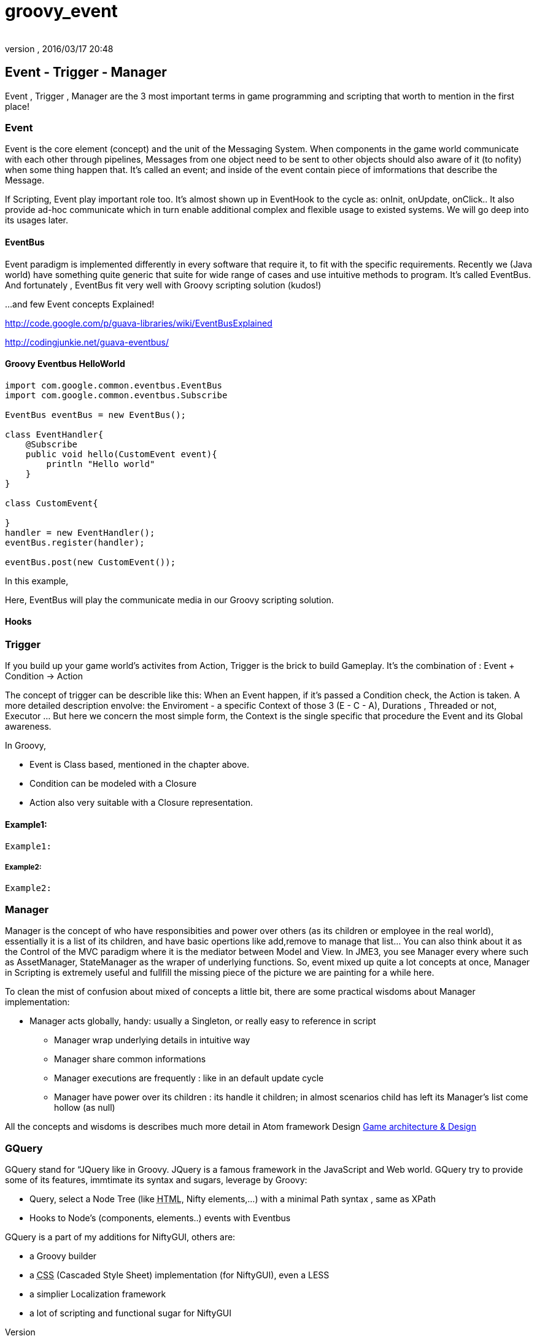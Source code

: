 = groovy_event
:author:
:revnumber:
:revdate: 2016/03/17 20:48
:relfileprefix: ../../
:imagesdir: ../..
ifdef::env-github,env-browser[:outfilesuffix: .adoc]



== Event - Trigger - Manager

Event , Trigger , Manager are the 3 most important terms in game programming and scripting that worth to mention in the first place!


=== Event

Event is the core element (concept) and the unit of the Messaging System. When components in the game world communicate with each other through pipelines, Messages from one object need to be sent to other objects should also aware of it (to nofity) when some thing happen that. It's called an event; and inside of the event contain piece of imformations that describe the Message.

If Scripting, Event play important role too. It's almost shown up in EventHook to the cycle as: onInit, onUpdate, onClick.. It also provide ad-hoc communicate which in turn enable additional complex and flexible usage to existed systems. We will go deep into its usages later.


==== EventBus

Event paradigm is implemented differently in every software that require it, to fit with the specific requirements. Recently we (Java world) have something quite generic that suite for wide range of cases and use intuitive methods to program. It's called EventBus. And fortunately , EventBus fit very well with Groovy scripting solution (kudos!)

…and few Event concepts Explained!

link:http://code.google.com/p/guava-libraries/wiki/EventBusExplained[http://code.google.com/p/guava-libraries/wiki/EventBusExplained]

link:http://codingjunkie.net/guava-eventbus/[http://codingjunkie.net/guava-eventbus/]


==== Groovy Eventbus HelloWorld

[source,java]
----

import com.google.common.eventbus.EventBus
import com.google.common.eventbus.Subscribe

EventBus eventBus = new EventBus();

class EventHandler{
    @Subscribe
    public void hello(CustomEvent event){
        println "Hello world"
    }
}

class CustomEvent{

}
handler = new EventHandler();
eventBus.register(handler);

eventBus.post(new CustomEvent());

----

In this example,

Here, EventBus will play the communicate media in our Groovy scripting solution.


==== Hooks


=== Trigger

If you build up your game world's activites from Action, Trigger is the brick to build Gameplay. It's the combination of : Event + Condition → Action

The concept of trigger can be describle like this: When an Event happen, if it's passed a Condition check, the Action is taken. A more detailed description envolve: the Enviroment - a specific Context of those 3 (E - C - A), Durations , Threaded or not, Executor … But here we concern the most simple form, the Context is the single specific that procedure the Event and its Global awareness.

In Groovy,

*  Event is Class based, mentioned in the chapter above.
*  Condition can be modeled with a Closure
*  Action also very suitable with a Closure representation.


==== Example1:

[source,java]
----

Example1:

----


===== Example2:

[source,java]
----

Example2:

----


=== Manager

Manager is the concept of who have responsibities and power over others (as its children or employee in the real world), essentially it is a list of its children, and have basic opertions like add,remove to manage that list… You can also think about it as the Control of the MVC paradigm where it is the mediator between Model and View. In JME3, you see Manager every where such as AssetManager, StateManager as the wraper of underlying functions. So, event mixed up quite a lot concepts at once, Manager in Scripting is extremely useful and fullfill the missing piece of the picture we are painting for a while here.

To clean the mist of confusion about mixed of concepts a little bit, there are some practical wisdoms about Manager implementation:

*  Manager acts globally, handy: usually a Singleton, or really easy to reference in script
**  Manager wrap underlying details in intuitive way
**  Manager share common informations
**  Manager executions are frequently : like in an default update cycle
**  Manager have power over its children : its handle it children; in almost scenarios child has left its Manager's list come hollow (as null)

All the concepts and wisdoms is describes much more detail in Atom framework Design <<jme3/advanced/atom_framework/design#, Game architecture &amp; Design>>


=== GQuery

GQuery stand for “JQuery like in Groovy. JQuery is a famous framework in the JavaScript and Web world. GQuery try to provide some of its features, immtimate its syntax and sugars, leverage by Groovy:

*  Query, select a Node Tree (like +++<abbr title="HyperText Markup Language">HTML</abbr>+++, Nifty elements,…) with a minimal Path syntax , same as XPath
*  Hooks to Node's (components, elements..) events with Eventbus

GQuery is a part of my additions for NiftyGUI, others are:

*  a Groovy builder
*  a +++<abbr title="Cascading Style Sheets">CSS</abbr>+++ (Cascaded Style Sheet) implementation (for NiftyGUI), even a LESS
*  a simplier Localization framework
*  a lot of scripting and functional sugar for NiftyGUI
